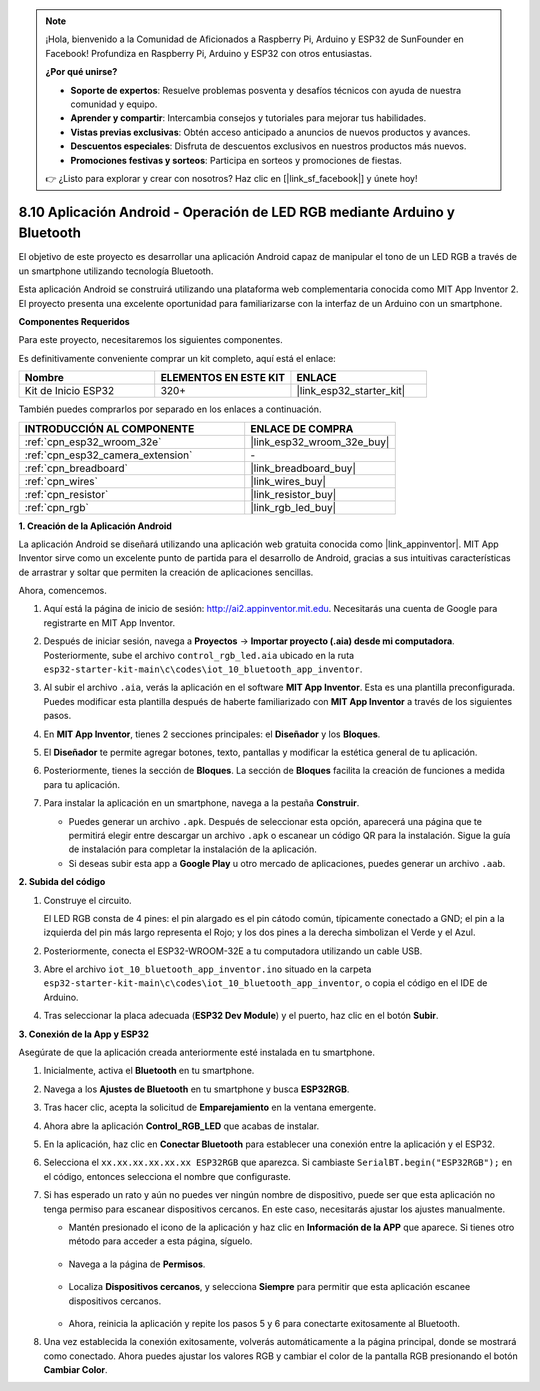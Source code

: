 .. note::

    ¡Hola, bienvenido a la Comunidad de Aficionados a Raspberry Pi, Arduino y ESP32 de SunFounder en Facebook! Profundiza en Raspberry Pi, Arduino y ESP32 con otros entusiastas.

    **¿Por qué unirse?**

    - **Soporte de expertos**: Resuelve problemas posventa y desafíos técnicos con ayuda de nuestra comunidad y equipo.
    - **Aprender y compartir**: Intercambia consejos y tutoriales para mejorar tus habilidades.
    - **Vistas previas exclusivas**: Obtén acceso anticipado a anuncios de nuevos productos y avances.
    - **Descuentos especiales**: Disfruta de descuentos exclusivos en nuestros productos más nuevos.
    - **Promociones festivas y sorteos**: Participa en sorteos y promociones de fiestas.

    👉 ¿Listo para explorar y crear con nosotros? Haz clic en [|link_sf_facebook|] y únete hoy!

.. _iot_bluetooth_app:

8.10 Aplicación Android - Operación de LED RGB mediante Arduino y Bluetooth
===============================================================================

El objetivo de este proyecto es desarrollar una aplicación Android capaz de manipular el tono de un LED RGB a través de un smartphone utilizando tecnología Bluetooth.

Esta aplicación Android se construirá utilizando una plataforma web complementaria conocida como MIT App Inventor 2. El proyecto presenta una excelente oportunidad para familiarizarse con la interfaz de un Arduino con un smartphone.

.. raw:: html

   <video loop autoplay muted style = "max-width:100%">
      <source src="../../_static/video/10_ble_app.mp4" type="video/mp4">
      Tu navegador no soporta la etiqueta de video.
   </video>

**Componentes Requeridos**

Para este proyecto, necesitaremos los siguientes componentes.

Es definitivamente conveniente comprar un kit completo, aquí está el enlace:

.. list-table::
    :widths: 20 20 20
    :header-rows: 1

    *   - Nombre
        - ELEMENTOS EN ESTE KIT
        - ENLACE
    *   - Kit de Inicio ESP32
        - 320+
        - |link_esp32_starter_kit|

También puedes comprarlos por separado en los enlaces a continuación.

.. list-table::
    :widths: 30 20
    :header-rows: 1

    *   - INTRODUCCIÓN AL COMPONENTE
        - ENLACE DE COMPRA

    *   - :ref:`cpn_esp32_wroom_32e`
        - |link_esp32_wroom_32e_buy|
    *   - :ref:`cpn_esp32_camera_extension`
        - \-
    *   - :ref:`cpn_breadboard`
        - |link_breadboard_buy|
    *   - :ref:`cpn_wires`
        - |link_wires_buy|
    *   - :ref:`cpn_resistor`
        - |link_resistor_buy|
    *   - :ref:`cpn_rgb`
        - |link_rgb_led_buy|

**1. Creación de la Aplicación Android**

La aplicación Android se diseñará utilizando una aplicación web gratuita conocida como |link_appinventor|.
MIT App Inventor sirve como un excelente punto de partida para el desarrollo de Android, gracias a sus intuitivas características de arrastrar y soltar que permiten la creación de aplicaciones sencillas.

Ahora, comencemos.

#. Aquí está la página de inicio de sesión: http://ai2.appinventor.mit.edu. Necesitarás una cuenta de Google para registrarte en MIT App Inventor.

#. Después de iniciar sesión, navega a **Proyectos** -> **Importar proyecto (.aia) desde mi computadora**. Posteriormente, sube el archivo ``control_rgb_led.aia`` ubicado en la ruta ``esp32-starter-kit-main\c\codes\iot_10_bluetooth_app_inventor``.

   .. image:: img/10_ble_app_inventor1.png

#. Al subir el archivo ``.aia``, verás la aplicación en el software **MIT App Inventor**. Esta es una plantilla preconfigurada. Puedes modificar esta plantilla después de haberte familiarizado con **MIT App Inventor** a través de los siguientes pasos.

   .. image:: img/10_ble_app_inventor2.png

#. En **MIT App Inventor**, tienes 2 secciones principales: el **Diseñador** y los **Bloques**.

   .. image:: img/10_ble_app_inventor3.png

#. El **Diseñador** te permite agregar botones, texto, pantallas y modificar la estética general de tu aplicación.

   .. image:: img/10_ble_app_inventor2.png


#. Posteriormente, tienes la sección de **Bloques**. La sección de **Bloques** facilita la creación de funciones a medida para tu aplicación.

   .. image:: img/10_ble_app_inventor5.png

#. Para instalar la aplicación en un smartphone, navega a la pestaña **Construir**.

   .. image:: img/10_ble_app_inventor6.png

   * Puedes generar un archivo ``.apk``. Después de seleccionar esta opción, aparecerá una página que te permitirá elegir entre descargar un archivo ``.apk`` o escanear un código QR para la instalación. Sigue la guía de instalación para completar la instalación de la aplicación.
   * Si deseas subir esta app a **Google Play** u otro mercado de aplicaciones, puedes generar un archivo ``.aab``.


**2. Subida del código**

#. Construye el circuito.

   .. image:: ../../components/img/rgb_pin.jpg
      :width: 200
      :align: center

   El LED RGB consta de 4 pines: el pin alargado es el pin cátodo común, típicamente conectado a GND; el pin a la izquierda del pin más largo representa el Rojo; y los dos pines a la derecha simbolizan el Verde y el Azul.

   .. image:: ../../img/wiring/2.3_color_light_bb.png

#. Posteriormente, conecta el ESP32-WROOM-32E a tu computadora utilizando un cable USB.

   .. image:: ../../img/plugin_esp32.png

#. Abre el archivo ``iot_10_bluetooth_app_inventor.ino`` situado en la carpeta ``esp32-starter-kit-main\c\codes\iot_10_bluetooth_app_inventor``, o copia el código en el IDE de Arduino.

   .. raw:: html

      <iframe src=https://create.arduino.cc/editor/sunfounder01/07622bb5-31eb-4a89-b6f2-085f3332051f/preview?embed style="height:510px;width:100%;margin:10px 0" frameborder=0></iframe>

#. Tras seleccionar la placa adecuada (**ESP32 Dev Module**) y el puerto, haz clic en el botón **Subir**.

**3. Conexión de la App y ESP32**

Asegúrate de que la aplicación creada anteriormente esté instalada en tu smartphone.

#. Inicialmente, activa el **Bluetooth** en tu smartphone.

   .. image:: img/10_ble_mobile1.png
      :width: 500
      :align: center

#. Navega a los **Ajustes de Bluetooth** en tu smartphone y busca **ESP32RGB**.

   .. image:: img/10_ble_mobile2.png
      :width: 500
      :align: center

#. Tras hacer clic, acepta la solicitud de **Emparejamiento** en la ventana emergente.

   .. image:: img/10_ble_mobile3.png
      :width: 500
      :align: center

#. Ahora abre la aplicación **Control_RGB_LED** que acabas de instalar.

   .. image:: img/10_ble_mobile4.png
      :align: center

#. En la aplicación, haz clic en **Conectar Bluetooth** para establecer una conexión entre la aplicación y el ESP32.

   .. image:: img/10_ble_mobile5.png
      :width: 500
      :align: center

#. Selecciona el ``xx.xx.xx.xx.xx.xx ESP32RGB`` que aparezca. Si cambiaste ``SerialBT.begin("ESP32RGB");`` en el código, entonces selecciona el nombre que configuraste.

   .. image:: img/10_ble_mobile6.png
      :width: 500
      :align: center

#. Si has esperado un rato y aún no puedes ver ningún nombre de dispositivo, puede ser que esta aplicación no tenga permiso para escanear dispositivos cercanos. En este caso, necesitarás ajustar los ajustes manualmente.

   * Mantén presionado el icono de la aplicación y haz clic en **Información de la APP** que aparece. Si tienes otro método para acceder a esta página, síguelo.

      .. image:: img/10_ble_mobile8.png
         :width: 500
         :align: center

   * Navega a la página de **Permisos**.

      .. image:: img/10_ble_mobile9.png
         :width: 500
         :align: center

   * Localiza **Dispositivos cercanos**, y selecciona **Siempre** para permitir que esta aplicación escanee dispositivos cercanos.

      .. image:: img/10_ble_mobile10.png
         :width: 500
         :align: center

   * Ahora, reinicia la aplicación y repite los pasos 5 y 6 para conectarte exitosamente al Bluetooth.

#. Una vez establecida la conexión exitosamente, volverás automáticamente a la página principal, donde se mostrará como conectado. Ahora puedes ajustar los valores RGB y cambiar el color de la pantalla RGB presionando el botón **Cambiar Color**.

   .. image:: img/10_ble_mobile7.png
      :width: 500
      :align: center

